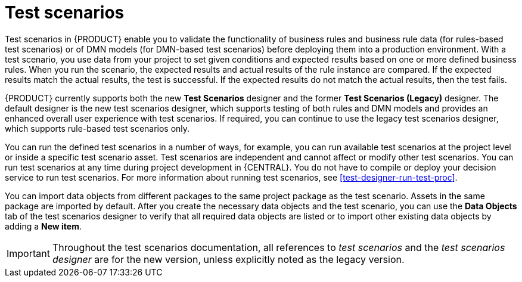 [id='test-scenarios-intro-con']
= Test scenarios

Test scenarios in {PRODUCT} enable you to validate the functionality of business rules and business rule data (for rules-based test scenarios) or of DMN models (for DMN-based test scenarios) before deploying them into a production environment. With a test scenario, you use data from your project to set given conditions and expected results based on one or more defined business rules. When you run the scenario, the expected results and actual results of the rule instance are compared. If the expected results match the actual results, the test is successful. If the expected results do not match the actual results, then the test fails.

{PRODUCT} currently supports both the new *Test Scenarios* designer and the former *Test Scenarios (Legacy)* designer. The default designer is the new test scenarios designer, which supports testing of both rules and DMN models and provides an enhanced overall user experience with test scenarios. If required, you can continue to use the legacy test scenarios designer, which supports rule-based test scenarios only.

You can run the defined test scenarios in a number of ways, for example, you can run available test scenarios at the project level or inside a specific test scenario asset. Test scenarios are independent and cannot affect or modify other test scenarios. You can run test scenarios at any time during project development in {CENTRAL}. You do not have to compile or deploy your decision service to run test scenarios. For more information about running test scenarios, see xref:test-designer-run-test-proc[].

You can import data objects from different packages to the same project package as the test scenario. Assets in the same package are imported by default. After you create the necessary data objects and the test scenario, you can use the *Data Objects* tab of the test scenarios designer to verify that all required data objects are listed or to import other existing data objects by adding a *New item*.

IMPORTANT: Throughout the test scenarios documentation, all references to _test scenarios_ and the _test scenarios designer_ are for the new version, unless explicitly noted as the legacy version.
